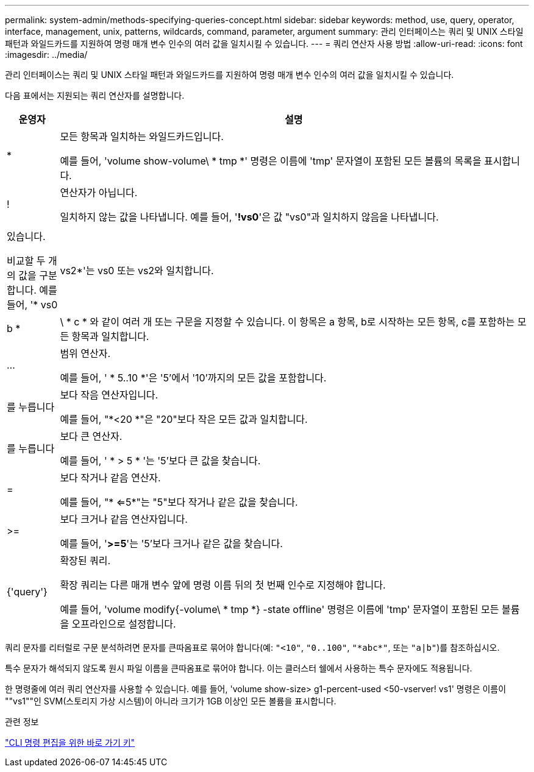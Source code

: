 ---
permalink: system-admin/methods-specifying-queries-concept.html 
sidebar: sidebar 
keywords: method, use, query, operator, interface, management, unix, patterns, wildcards, command, parameter, argument 
summary: 관리 인터페이스는 쿼리 및 UNIX 스타일 패턴과 와일드카드를 지원하여 명령 매개 변수 인수의 여러 값을 일치시킬 수 있습니다. 
---
= 쿼리 연산자 사용 방법
:allow-uri-read: 
:icons: font
:imagesdir: ../media/


[role="lead"]
관리 인터페이스는 쿼리 및 UNIX 스타일 패턴과 와일드카드를 지원하여 명령 매개 변수 인수의 여러 값을 일치시킬 수 있습니다.

다음 표에서는 지원되는 쿼리 연산자를 설명합니다.

[cols="10,90"]
|===
| 운영자 | 설명 


 a| 
*
 a| 
모든 항목과 일치하는 와일드카드입니다.

예를 들어, 'volume show-volume\ * tmp *' 명령은 이름에 'tmp' 문자열이 포함된 모든 볼륨의 목록을 표시합니다.



 a| 
!
 a| 
연산자가 아닙니다.

일치하지 않는 값을 나타냅니다. 예를 들어, '*!vs0*'은 값 "vs0"과 일치하지 않음을 나타냅니다.



 a| 
|
 a| 
있습니다.

비교할 두 개의 값을 구분합니다. 예를 들어, '* vs0|vs2*'는 vs0 또는 vs2와 일치합니다. a|b * | \ * c * 와 같이 여러 개 또는 구문을 지정할 수 있습니다. 이 항목은 a 항목, b로 시작하는 모든 항목, c를 포함하는 모든 항목과 일치합니다.



 a| 
...
 a| 
범위 연산자.

예를 들어, ' * 5..10 *'은 '5'에서 '10'까지의 모든 값을 포함합니다.



 a| 
를 누릅니다
 a| 
보다 작음 연산자입니다.

예를 들어, "*<20 *"은 "20"보다 작은 모든 값과 일치합니다.



 a| 
를 누릅니다
 a| 
보다 큰 연산자.

예를 들어, ' * > 5 * '는 '5'보다 큰 값을 찾습니다.



 a| 
=
 a| 
보다 작거나 같음 연산자.

예를 들어, "* <=5*"는 "5"보다 작거나 같은 값을 찾습니다.



 a| 
>=
 a| 
보다 크거나 같음 연산자입니다.

예를 들어, '*>=5*'는 '5'보다 크거나 같은 값을 찾습니다.



 a| 
{'query'}
 a| 
확장된 쿼리.

확장 쿼리는 다른 매개 변수 앞에 명령 이름 뒤의 첫 번째 인수로 지정해야 합니다.

예를 들어, 'volume modify{-volume\ * tmp *} -state offline' 명령은 이름에 'tmp' 문자열이 포함된 모든 볼륨을 오프라인으로 설정합니다.

|===
쿼리 문자를 리터럴로 구문 분석하려면 문자를 큰따옴표로 묶어야 합니다(예: `"<10"`, `"0..100"`, `"\*abc*"`, 또는 `"a|b"`)를 참조하십시오.

특수 문자가 해석되지 않도록 원시 파일 이름을 큰따옴표로 묶어야 합니다. 이는 클러스터 쉘에서 사용하는 특수 문자에도 적용됩니다.

한 명령줄에 여러 쿼리 연산자를 사용할 수 있습니다. 예를 들어, 'volume show-size> g1-percent-used <50-vserver! vs1' 명령은 이름이 ""vs1""인 SVM(스토리지 가상 시스템)이 아니라 크기가 1GB 이상인 모든 볼륨을 표시합니다.

.관련 정보
link:../system-admin/keyboard-shortcuts-edit-cli-commands-reference.html["CLI 명령 편집을 위한 바로 가기 키"]
